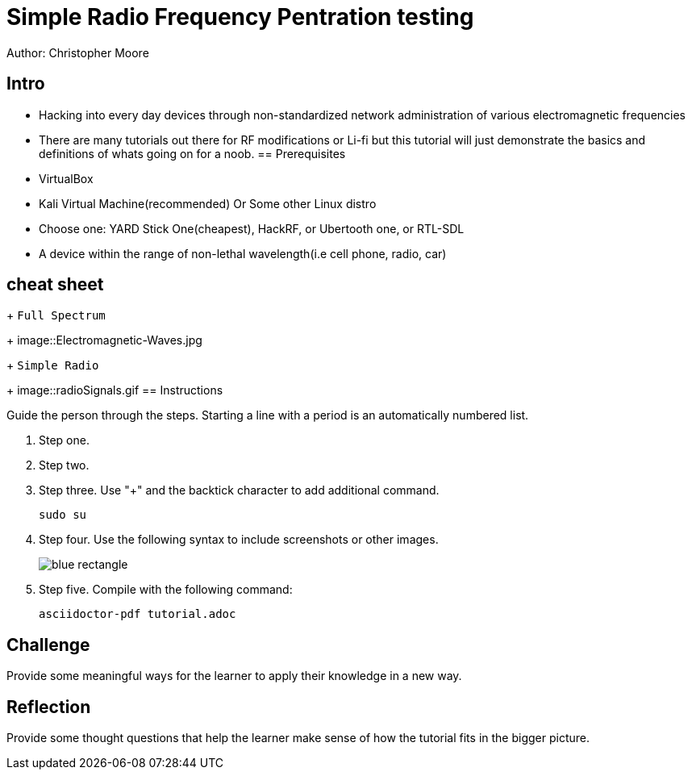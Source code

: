 = Simple Radio Frequency Pentration testing

Author: Christopher Moore

== Intro
	* Hacking into every day devices through non-standardized network administration of various electromagnetic frequencies 
	* There are many tutorials out there for RF modifications or Li-fi but this tutorial will just demonstrate the basics and definitions of whats going on for a noob.
== Prerequisites

* VirtualBox
* Kali Virtual Machine(recommended) Or Some other Linux distro
* Choose one: YARD Stick One(cheapest), HackRF, or Ubertooth one, or RTL-SDL
* A device within the range of non-lethal wavelength(i.e cell phone, radio, car) 

== cheat sheet
+
	```Full Spectrum```
+
image::Electromagnetic-Waves.jpg
+
	```Simple Radio```
+
image::radioSignals.gif
== Instructions

Guide the person through the steps. Starting a line with a period is an automatically numbered list.

. Step one.
. Step two.
. Step three. Use "+" and the  backtick character to add additional command.
+
```
sudo su
```
. Step four. Use the following syntax to include screenshots or other images.
+
image::blue-rectangle.png[]
. Step five. Compile with the following command:
+
```
asciidoctor-pdf tutorial.adoc
```

== Challenge

Provide some meaningful ways for the learner to apply their knowledge in a new way.

== Reflection

Provide some thought questions that help the learner make sense of how the tutorial fits in the bigger picture.
